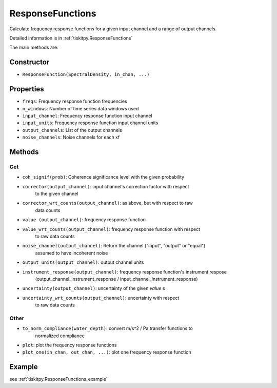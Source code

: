 .. _ResponseFunctions:

ResponseFunctions
=======================

Calculate frequency response functions for a given input channel and
a range of output channels.

Detailed information is in :ref:`tiskitpy.ResponseFunctions`

The main methods are:

Constructor
---------------------

- ``ResponseFunction(SpectralDensity, in_chan, ...)`` 

Properties
---------------------

- ``freqs``: Frequency response function frequencies
- ``n_windows``: Number of time series data windows used
- ``input_channel``: Frequency response function input channel
- ``input_units``: Frequency response function input channel units
- ``output_channels``: List of the output channels
- ``noise_channels``: Noise channels for each xf

Methods
---------------------

Get
^^^^^^^^^^^^^^^^^^^^^

- ``coh_signif(prob)``: Coherence significance level with the given probability
- ``corrector(output_channel)``: input channel's correction factor with respect
    to the given channel
- ``corrector_wrt_counts(output_channel)``: as above, but with respect to raw
    data counts
- ``value (output_channel)``: frequency response function
- ``value_wrt_counts(output_channel)``: frequency response function with respect
    to raw data counts
- ``noise_channel(output_channel)``: Return the channel ("input", "output" or "equal")
    assumed to have incoherent noise
- ``output_units(output_channel)``: output channel units
- ``instrument_response(output_channel)``: frequency response function's instrument respose 
    (output_channel_instrument_response / input_channel_instrument_response)
- ``uncertainty(output_channel)``: uncertainty of the given `value` s
- ``uncertainty_wrt_counts(output_channel)``: uncertainty with respect
    to raw data counts

Other
^^^^^^^^^^^^^^^^^^^^^

- ``to_norm_compliance(water_depth)``: convert m/s^2 / Pa transfer functions to
    normalized compliance
- ``plot``: plot the frequency response functions
- ``plot_one(in_chan, out_chan, ...)``: plot one frequency response function

Example
---------------------


see :ref:`tiskitpy.ResponseFunctions_example`
